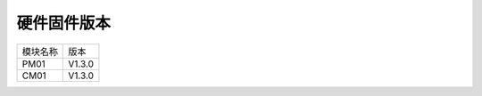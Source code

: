 硬件固件版本
---------------------------------

+------------------------------+--------------------------+
|模块名称                      |版本                      |
+------------------------------+--------------------------+
|PM01                          |V1.3.0                    |
+------------------------------+--------------------------+
|CM01                          |V1.3.0                    |
+------------------------------+--------------------------+
